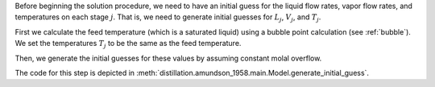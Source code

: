 
Before beginning the solution procedure,
we need to have an initial guess for the liquid flow rates,
vapor flow rates, and temperatures on each stage :math:`j`.
That is, we need to generate initial guesses for
:math:`L_j`, :math:`V_j`, and :math:`T_j`.

First we calculate the feed temperature
(which is a saturated liquid) using
a bubble point calculation (see :ref:`bubble`).
We set the temperatures :math:`T_j`
to be the same as the feed temperature.

Then, we generate the initial guesses
for these values by assuming constant molal overflow.

The code for this step
is depicted in :meth:`distillation.amundson_1958.main.Model.generate_initial_guess`.
